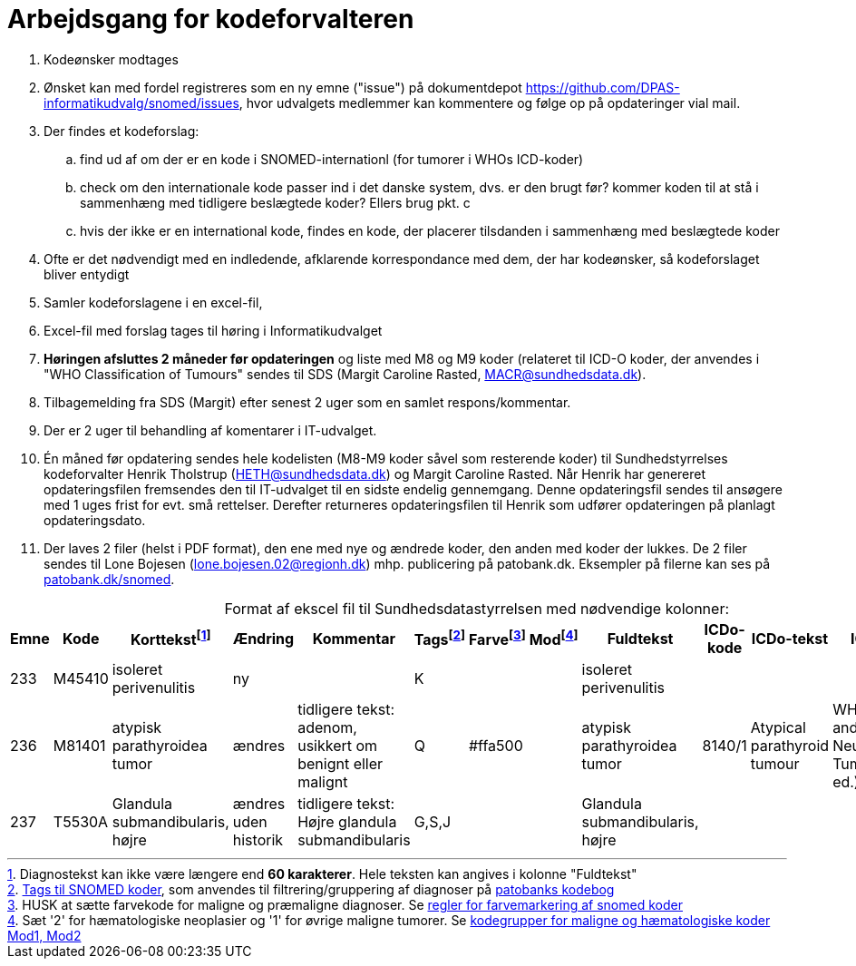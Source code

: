 :doctitle: Arbejdsgang for kodeforvalteren
:table-caption!:
. Kodeønsker modtages
. Ønsket kan med fordel registreres som en ny emne ("issue") på dokumentdepot link:https://github.com/DPAS-informatikudvalg/snomed/issues[], hvor udvalgets medlemmer kan kommentere og følge op på opdateringer vial mail.
. Der findes et kodeforslag:
.. find ud af om der er en kode i SNOMED-internationl (for tumorer i WHOs ICD-koder)
.. check om den internationale kode passer ind i det danske system, dvs. er den brugt før? kommer koden til at stå i sammenhæng med tidligere beslægtede koder? Ellers brug pkt. c
.. hvis der ikke er en international kode, findes en kode, der placerer tilsdanden i sammenhæng med beslægtede koder
. Ofte er det nødvendigt med en indledende, afklarende korrespondance med dem, der har kodeønsker, så kodeforslaget bliver entydigt
. Samler kodeforslagene i en excel-fil,
. Excel-fil med forslag tages til høring i Informatikudvalget
. *Høringen afsluttes 2 måneder før opdateringen* og liste med M8 og M9 koder (relateret til ICD-O koder, der anvendes i "WHO Classification of Tumours" sendes til SDS (Margit Caroline Rasted, MACR@sundhedsdata.dk).
. Tilbagemelding fra SDS (Margit) efter senest 2 uger som en samlet respons/kommentar.
. Der er 2 uger til behandling af komentarer i IT-udvalget.
. Én måned før opdatering sendes hele kodelisten (M8-M9 koder såvel som resterende koder) til Sundhedstyrrelses kodeforvalter Henrik Tholstrup (HETH@sundhedsdata.dk) og Margit Caroline Rasted. Når Henrik har genereret opdateringsfilen fremsendes den til IT-udvalget til en sidste endelig gennemgang. Denne opdateringsfil sendes til ansøgere med 1 uges frist for evt. små rettelser. Derefter returneres opdateringsfilen til Henrik som udfører opdateringen på planlagt opdateringsdato. 
. Der laves 2 filer (helst i PDF format), den ene med nye og ændrede koder, den anden med koder der lukkes. De 2 filer sendes til Lone Bojesen (lone.bojesen.02@regionh.dk) mhp. publicering på patobank.dk. Eksempler på filerne kan ses på link:https://www.patobank.dk/snomed/[patobank.dk/snomed].

.Format af ekscel fil til Sundhedsdatastyrrelsen med nødvendige kolonner:
[%header,cols="1,1,3,1,1,1,1,1,1,1,1,1"]
|===
|Emne|Kode|Korttekstfootnote:[Diagnostekst kan ikke være længere end *60 karakterer*. Hele teksten kan angives i kolonne "Fuldtekst"]|Ændring|Kommentar|Tagsfootnote:[link:Tags.md[Tags til SNOMED koder], som anvendes til filtrering/gruppering af diagnoser på link:https://www.patobank.dk/kodebog/[patobanks kodebog]]|Farvefootnote:[HUSK at sætte farvekode for maligne og præmaligne diagnoser. Se link:farvemarkering.adoc[regler for farvemarkering af snomed koder]]|Modfootnote:[Sæt '2' for hæmatologiske neoplasier og '1' for øvrige maligne tumorer. Se link:MOD1-og-MOD2-modificerede-koder.md[kodegrupper for maligne og hæmatologiske koder Mod1, Mod2]]|Fuldtekst|ICDo-kode|ICDo-tekst|ICDo-kilde

|233|M45410|isoleret perivenulitis|ny||K|||isoleret perivenulitis|||
|236|M81401|atypisk parathyroidea tumor|ændres|tidligere tekst: adenom, usikkert om benignt eller malignt|Q|#ffa500||atypisk parathyroidea tumor|8140/1|Atypical parathyroid tumour|WHO Endocrine and Neuroendocrine Tumours (5th ed.)
|237|T5530A|Glandula submandibularis, højre|ændres uden historik|tidligere tekst: Højre glandula submandibularis|G,S,J|||Glandula submandibularis, højre|||
|===